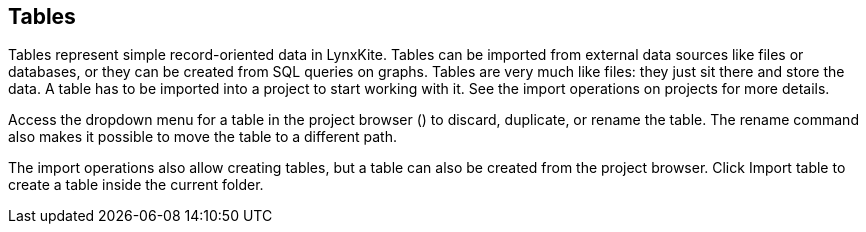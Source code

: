 ## Tables

Tables represent simple record-oriented data in LynxKite. Tables can be imported from external data
sources like files or databases, or they can be created from SQL queries on graphs. Tables are very
much like files: they just sit there and store the data. A table has to be imported into a project
to start working with it. See the import operations on projects for more details.

Access the dropdown menu for a table in the project browser
(+++<a href class="btn-dropdown dropdown-toggle" dropdown-toggle><span class="caret"></span></a>+++)
to discard, duplicate, or rename the table. The rename command also makes it possible to move the
table to a different path.

The import operations also allow creating tables, but a table can also be created from the project
browser. Click +++
<span class="project-list" style="display: inline-block;">
  <span class="entry" style="display: block;">
    <span style="display: block;" class="icon glyphicon glyphicon-plus"></span>
    <span class="lead">Import table</span>
  </span>
</span>
+++ to create a table inside the current folder.
